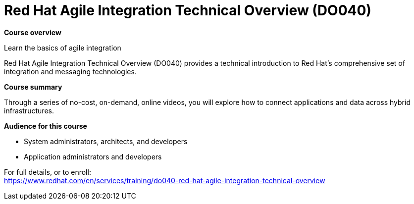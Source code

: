 = Red Hat Agile Integration Technical Overview (DO040)

*Course overview*

Learn the basics of agile integration

Red Hat Agile Integration Technical Overview (DO040) provides a technical introduction to Red Hat’s comprehensive set of integration and messaging technologies.

*Course summary*

Through a series of no-cost, on-demand, online videos, you will explore how to connect applications and data across hybrid infrastructures.

*Audience for this course*

* System administrators, architects, and developers
* Application administrators and developers


For full details, or to enroll: +
https://www.redhat.com/en/services/training/do040-red-hat-agile-integration-technical-overview
